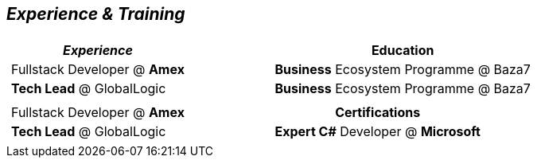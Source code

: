 [.text-center] 
== _Experience & Training_
[frame = none, grid = none, cols = "^.^a, ^.^a", stripes = odd, orientation = landscape]
|===

| [frame = none, grid = none, cols = "^.^a"]
!===
! _Experience_

! Fullstack Developer @ *Amex*
! *Tech Lead* @ GlobalLogic

!===


| [frame = none, grid = none, cols = "^.^a"]
[%rotate]
!===
! Education

! *Business* Ecosystem Programme @ Baza7
! *Business* Ecosystem Programme @ Baza7

!===


| [frame = none, grid = none, cols = "^.^a"]
!===
// ! _Experience_

! Fullstack Developer @ *Amex*
! *Tech Lead* @ GlobalLogic

!===
| [frame = none, grid = none, cols = "^.^a"]
!===
! Certifications

! *Expert C#* Developer @ *Microsoft*

!===

|===